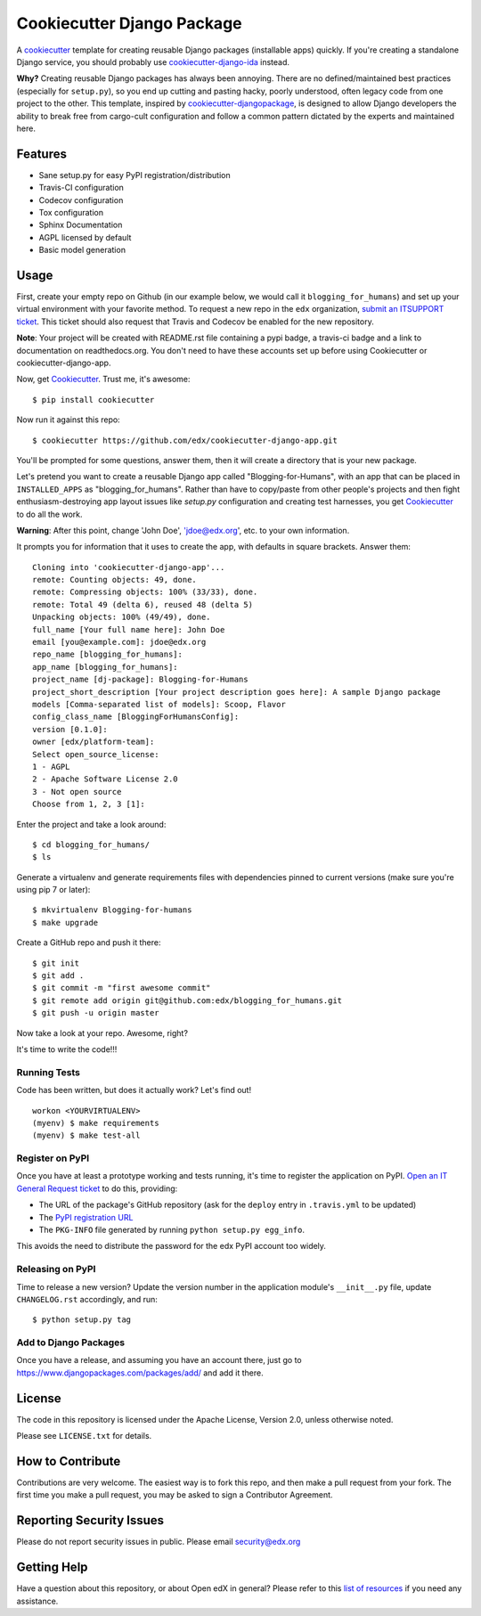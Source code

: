 ===========================
Cookiecutter Django Package
===========================

|travis-badge| |license-badge|

A cookiecutter_ template for creating reusable Django packages (installable apps) quickly.
If you're creating a standalone Django service, you should probably use
`cookiecutter-django-ida`_ instead.

**Why?** Creating reusable Django packages has always been annoying. There are no defined/maintained
best practices (especially for ``setup.py``), so you end up cutting and pasting hacky, poorly understood,
often legacy code from one project to the other. This template, inspired by `cookiecutter-djangopackage`_,
is designed to allow Django developers the ability to break free from cargo-cult configuration and follow
a common pattern dictated by the experts and maintained here.

.. _Cookiecutter: https://github.com/audreyr/cookiecutter
.. _cookiecutter-django-ida: https://github.com/edx/cookiecutter-django-ida
.. _cookiecutter-pypackage: https://github.com/audreyr/cookiecutter-pypackage
.. _cookiecutter-djangopackage: https://github.com/pydanny/cookiecutter-djangopackage

Features
--------

* Sane setup.py for easy PyPI registration/distribution
* Travis-CI configuration
* Codecov configuration
* Tox configuration
* Sphinx Documentation
* AGPL licensed by default
* Basic model generation

Usage
------

First, create your empty repo on Github (in our example below, we would call
it ``blogging_for_humans``) and set up your virtual environment with your
favorite method.  To request a new repo in the ``edx`` organization,
`submit an ITSUPPORT ticket`_.  This ticket should also request that Travis
and Codecov be enabled for the new repository.

.. _submit an ITSUPPORT ticket: https://openedx.atlassian.net/servicedesk/customer/portal/1/create/50

**Note**: Your project will be created with README.rst file containing a pypi
badge, a travis-ci badge and a link to documentation on readthedocs.org. You
don't need to have these accounts set up before using Cookiecutter or
cookiecutter-django-app.

Now, get Cookiecutter_. Trust me, it's awesome::

    $ pip install cookiecutter

Now run it against this repo::

    $ cookiecutter https://github.com/edx/cookiecutter-django-app.git

You'll be prompted for some questions, answer them, then it will create a directory that is your new package.

Let's pretend you want to create a reusable Django app called "Blogging-for-Humans", with an app that can be placed
in ``INSTALLED_APPS`` as "blogging_for_humans". Rather than have to copy/paste from other people's projects and
then fight enthusiasm-destroying app layout issues like `setup.py` configuration and creating test
harnesses, you get Cookiecutter_ to do all the work.

**Warning**: After this point, change 'John Doe', 'jdoe@edx.org', etc. to your own information.

It prompts you for information that it uses to create the app, with defaults in square brackets. Answer them::

    Cloning into 'cookiecutter-django-app'...
    remote: Counting objects: 49, done.
    remote: Compressing objects: 100% (33/33), done.
    remote: Total 49 (delta 6), reused 48 (delta 5)
    Unpacking objects: 100% (49/49), done.
    full_name [Your full name here]: John Doe
    email [you@example.com]: jdoe@edx.org
    repo_name [blogging_for_humans]:
    app_name [blogging_for_humans]:
    project_name [dj-package]: Blogging-for-Humans
    project_short_description [Your project description goes here]: A sample Django package
    models [Comma-separated list of models]: Scoop, Flavor
    config_class_name [BloggingForHumansConfig]:
    version [0.1.0]:
    owner [edx/platform-team]:
    Select open_source_license:
    1 - AGPL
    2 - Apache Software License 2.0
    3 - Not open source
    Choose from 1, 2, 3 [1]:

Enter the project and take a look around::

    $ cd blogging_for_humans/
    $ ls

Generate a virtualenv and generate requirements files with dependencies
pinned to current versions (make sure you're using pip 7 or later)::

    $ mkvirtualenv Blogging-for-humans
    $ make upgrade

Create a GitHub repo and push it there::

    $ git init
    $ git add .
    $ git commit -m "first awesome commit"
    $ git remote add origin git@github.com:edx/blogging_for_humans.git
    $ git push -u origin master

Now take a look at your repo. Awesome, right?

It's time to write the code!!!

Running Tests
~~~~~~~~~~~~~~~~~

Code has been written, but does it actually work? Let's find out!

::

    workon <YOURVIRTUALENV>
    (myenv) $ make requirements
    (myenv) $ make test-all

Register on PyPI
~~~~~~~~~~~~~~~~~

Once you have at least a prototype working and tests running, it's time to
register the application on PyPI.  `Open an IT General Request ticket`_ to do
this, providing:

* The URL of the package's GitHub repository (ask for the ``deploy`` entry in
  ``.travis.yml`` to be updated)
* The `PyPI registration URL`_
* The ``PKG-INFO`` file generated by running ``python setup.py egg_info``.

This avoids the need to distribute the password for the edx PyPI account too
widely.

.. _Open an IT General Request ticket: https://openedx.atlassian.net/servicedesk/customer/portal/1/create/7
.. _PyPI registration URL: https://packaging.python.org/distributing/#register-your-project

Releasing on PyPI
~~~~~~~~~~~~~~~~~

Time to release a new version? Update the version number in the application
module's ``__init__.py`` file, update ``CHANGELOG.rst`` accordingly, and run::

    $ python setup.py tag


Add to Django Packages
~~~~~~~~~~~~~~~~~~~~~~~

Once you have a release, and assuming you have an account there, just go to https://www.djangopackages.com/packages/add/ and add it there.


License
-------

The code in this repository is licensed under the Apache License, Version 2.0,
unless otherwise noted.

Please see ``LICENSE.txt`` for details.


How to Contribute
-----------------

Contributions are very welcome. The easiest way is to fork this repo, and then
make a pull request from your fork. The first time you make a pull request, you
may be asked to sign a Contributor Agreement.


Reporting Security Issues
-------------------------

Please do not report security issues in public. Please email security@edx.org

Getting Help
------------

Have a question about this repository, or about Open edX in general?  Please
refer to this `list of resources`_ if you need any assistance.

.. _list of resources: https://open.edx.org/getting-help


.. |travis-badge| image:: https://travis-ci.org/edx/cookiecutter-django-app.svg?branch=master
    :target: https://travis-ci.org/edx/cookiecutter-django-app
    :alt: Travis

.. |license-badge| image:: https://img.shields.io/github/license/edx/cookiecutter-django-app.svg
    :target: https://github.com/edx/cookiecutter-django-app/blob/master/LICENSE.txt
    :alt: License

